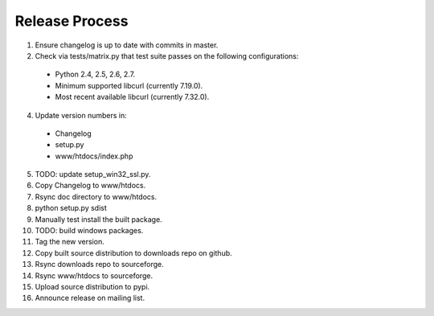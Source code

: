 Release Process
===============

1. Ensure changelog is up to date with commits in master.
2. Check via tests/matrix.py that test suite passes on the following
   configurations:
  - Python 2.4, 2.5, 2.6, 2.7.
  - Minimum supported libcurl (currently 7.19.0).
  - Most recent available libcurl (currently 7.32.0).
4. Update version numbers in:
  - Changelog
  - setup.py
  - www/htdocs/index.php
5. TODO: update setup_win32_ssl.py.
6. Copy Changelog to www/htdocs.
7. Rsync doc directory to www/htdocs.
8. python setup.py sdist
9. Manually test install the built package.
10. TODO: build windows packages.
11. Tag the new version.
12. Copy built source distribution to downloads repo on github.
13. Rsync downloads repo to sourceforge.
14. Rsync www/htdocs to sourceforge.
15. Upload source distribution to pypi.
16. Announce release on mailing list.
